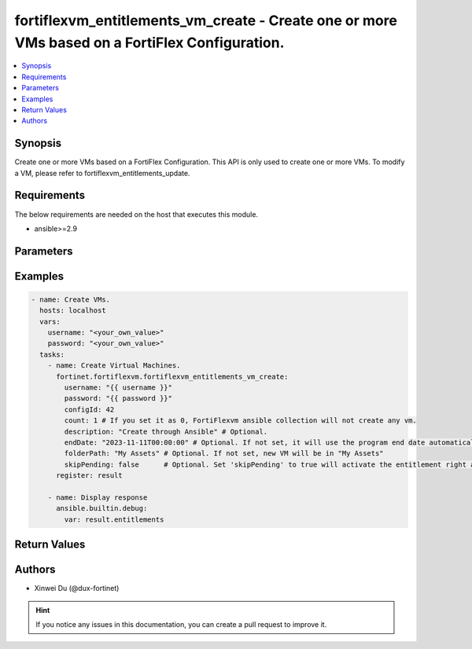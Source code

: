 fortiflexvm_entitlements_vm_create - Create one or more VMs based on a FortiFlex Configuration.
+++++++++++++++++++++++++++++++++++++++++++++++++++++++++++++++++++++++++++++++++++++++++++++++

.. versionadded:: 2.0.0

.. contents::
   :local:
   :depth: 1

Synopsis
--------
Create one or more VMs based on a FortiFlex Configuration. This API is only used to create one or more VMs. To modify a VM, please refer to fortiflexvm_entitlements_update.

Requirements
------------

The below requirements are needed on the host that executes this module.

- ansible>=2.9


Parameters
----------
.. raw:: html

 <ul>
 <li><span class="li-head">username</span> The username to authenticate. If not declared, the code will read the environment variable FORTIFLEX_ACCESS_USERNAME.<span class="li-normal">type: str</span></li>
 <li><span class="li-head">password</span> The password to authenticate. If not declared, the code will read the environment variable FORTIFLEX_ACCESS_PASSWORD.<span class="li-normal">type: str</span></li>
 <li><span class="li-head">configId</span> The ID of a FortiFlex Configuration.<span class="li-normal">type: int</span><span class="li-normal">required: True</span></li>
 <li><span class="li-head">count</span> The number of VM(s) to be created. The default value is 1.<span class="li-normal">type: int</span><span class="li-normal">default: 1</span></li>
 <li><span class="li-head">description</span> The description of VM(s).<span class="li-normal">type: str</span><span class="li-normal">default: ""</span></li>
 <li><span class="li-head">endDate</span> VM(s) end date. It can not be before today's date or after the program's end date. Any format that satisfies [ISO 8601](https://www.w3.org/TR/NOTE-datetime-970915.html) is accepted. Recommended format is "YYYY-MM-DDThh:mm:ss". If not specify, it will use the program's end date automatically.<span class="li-normal">type: str</span></li>
 <li><span class="li-head">folderPath</span> The folder path of the VM(s).<span class="li-normal">type: str</span></li>
 <li><span class="li-head">skipPending</span> Set it to true will activate the entitlement right away and charges start to incur even without downloading the license by token.<span class="li-normal">type: bool</span></li>
 </ul>



Examples
-------------

.. code-block:: yaml

  - name: Create VMs.
    hosts: localhost
    vars:
      username: "<your_own_value>"
      password: "<your_own_value>"
    tasks:
      - name: Create Virtual Machines.
        fortinet.fortiflexvm.fortiflexvm_entitlements_vm_create:
          username: "{{ username }}"
          password: "{{ password }}"
          configId: 42
          count: 1 # If you set it as 0, FortiFlexvm ansible collection will not create any vm.
          description: "Create through Ansible" # Optional.
          endDate: "2023-11-11T00:00:00" # Optional. If not set, it will use the program end date automatically.
          folderPath: "My Assets" # Optional. If not set, new VM will be in "My Assets"
          skipPending: false      # Optional. Set 'skipPending' to true will activate the entitlement right away and charges start.
        register: result
  
      - name: Display response
        ansible.builtin.debug:
          var: result.entitlements
  


Return Values
-------------
.. raw:: html

 <ul>
 <li><span class="li-head">entitlements</span> A list of virtual machine entitlements and their details.<span class="li-normal">type: list</span><span class="li-normal">returned: always</span></li>
 <ul class="ul-self">
 <li><span class="li-head">accountId</span> The ID of the account associated with the program.<span class="li-normal">type: int</span><span class="li-normal">returned: always</span></li>
 <li><span class="li-head">configId</span> The ID of the virtual machine configuration.<span class="li-normal">type: int</span><span class="li-normal">returned: always</span></li>
 <li><span class="li-head">description</span> The description of the virtual machine.<span class="li-normal">type: str</span><span class="li-normal">returned: always</span></li>
 <li><span class="li-head">endDate</span> The end date of the virtual machine's validity.<span class="li-normal">type: str</span><span class="li-normal">returned: always</span></li>
 <li><span class="li-head">serialNumber</span> The serial number of the virtual machine.<span class="li-normal">type: str</span><span class="li-normal">returned: always</span></li>
 <li><span class="li-head">startDate</span> The start date of the virtual machine's validity.<span class="li-normal">type: str</span><span class="li-normal">returned: always</span></li>
 <li><span class="li-head">status</span> The status of the virtual machine.<span class="li-normal">type: str</span><span class="li-normal">returned: always</span></li>
 <li><span class="li-head">token</span> The token assigned to the virtual machine.<span class="li-normal">type: str</span><span class="li-normal">returned: always</span></li>
 <li><span class="li-head">tokenStatus</span> The status of the token assigned to the virtual machine.<span class="li-normal">type: str</span><span class="li-normal">returned: always</span></li>
 </ul>
 </ul>


Authors
-------

- Xinwei Du (@dux-fortinet)

.. hint::
    If you notice any issues in this documentation, you can create a pull request to improve it.